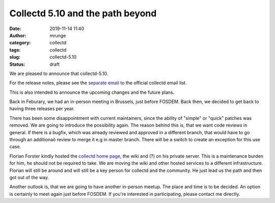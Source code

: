 Collectd 5.10 and the path beyond
#################################
:date: 2019-11-14 11:40
:author: mrunge
:category: collectd
:tags: collectd
:slug: collectd-5.10
:Status: draft

We are pleased to announce that collectd-5.10.

For the release notes, please see the `separate email`_ to the official
collectd email list.

This is also intended to announce the upcoming changes and the future
plans.

Back in Feburary, we had an in-person meeting in Brussels, just before
FOSDEM. Back then, we decided to get back to having three releases per
year.

There has been some disappointment with current maintainers, since the
ability of "simple" or "quick" patches was removed. We are going to
introduce the possibility again. The reason behind this is, that we want
code reviews in general. If there is a bugfix, which was already reviewed
and approved in a different branch, that would have to go through an
additionaö review to merge it e.g in master branch. There will be
a switch to create an exception for this use case.

Florian Forster kindly hosted the `collectd home page`_, the wiki and (?) on his
private server. This is a maintenance burden for him, he should not
be required to take. We are moving the wiki and other hosted services
to a different infrastructure. Florian will still be around and will still
be a key person for collectd and the community. He just lead us the path
and then got out of the way.

Another outlook is, that we are going to have another in-person meetup.
The place and time is to be decided. An option is certainly to meet
again just before FOSDEM. If you're interested in participating, please
contact me directly.

.. _`separate email`: https://lists.verplant.org
.. _`collectd home page`: https://collectd.org
